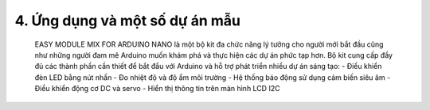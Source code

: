 4. **Ứng dụng và một số dự án mẫu**
=========
   EASY MODULE MIX FOR ARDUINO NANO là một bộ kit đa chức năng lý tưởng
   cho người mới bắt đầu cũng như những người đam mê Arduino muốn khám
   phá và thực hiện các dự án phức tạp hơn. Bộ kit cung cấp đầy đủ các
   thành phần cần thiết để bắt đầu với Arduino và hỗ trợ phát triển
   nhiều dự án sáng tạo:
   -  Điều khiển đèn LED bằng nút nhấn
   -  Đo nhiệt độ và độ ẩm môi trường
   -  Hệ thống báo động sử dụng cảm biến siêu âm
   -  Điều khiển động cơ DC và servo
   -  Hiển thị thông tin trên màn hình LCD I2C

.. 